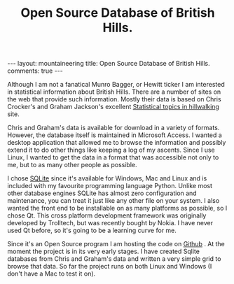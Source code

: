 #+STARTUP: showall indent
#+STARTUP: hidestars
#+OPTIONS: H:2 num:nil tags:nil toc:nil timestamps:nil
#+TITLE: Open Source Database of British Hills.
#+BEGIN_HTML
--- 
layout:  mountaineering
title: Open Source Database of British Hills.
comments: true
--- 
#+END_HTML

Although I am not a fanatical Munro Bagger, or Hewitt ticker I am
interested in statistical information about British Hills. There are a
number of sites on the web that provide such information. Mostly their
data is based on Chris Crocker's and Graham Jackson's excellent [[http://www.biber.fsnet.co.uk/index.html][Statistical
topics in hillwalking]] site.

Chris and Graham's data is available for download in a variety of
formats. However, the database itself is maintained in Microsoft
Access. I wanted a desktop application that allowed me to browse the
information and possibly extend it to do other things like keeping a
log of my ascents. Since I use Linux, I wanted to get the data in a
format that was accessible not only to me, but to as many other people
as possible.

I chose [[http://www.sqlite.org/][SQLite]] since it's available for Windows, Mac and Linux and is
included with my favourite programming language Python. Unlike most
other database engines SQLite has almost zero configuration and
maintenance, you can treat it just like any other file on your
system. I also wanted the front end to be installable on as many
platforms as possible, so I chose Qt. This cross platform development
framework was originally developed by Trolltech, but was recently
bought by Nokia. I have never used Qt before, so it's going to be a
learning curve for me.

Since it's an Open Source program I am hosting the code on [[https://github.com/geekinthesticks/The-Mountains-of-England--Wales-and-Scotland./wiki][Github]] . At
the moment the project is in its very early stages. I have created
Sqlite databases from Chris and Graham's data and written a very
simple grid to browse that data. So far the project runs on both Linux
and Windows (I don't have a Mac to test it on).

